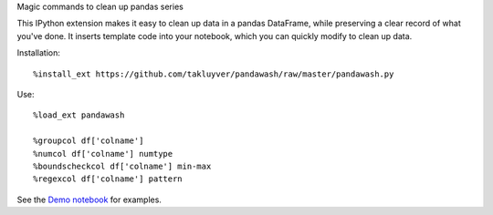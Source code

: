 Magic commands to clean up pandas series

This IPython extension makes it easy to clean up data in a pandas DataFrame,
while preserving a clear record of what you've done. It inserts template code
into your notebook, which you can quickly modify to clean up data.

Installation::

    %install_ext https://github.com/takluyver/pandawash/raw/master/pandawash.py

Use::

    %load_ext pandawash

    %groupcol df['colname']
    %numcol df['colname'] numtype
    %boundscheckcol df['colname'] min-max
    %regexcol df['colname'] pattern

See the `Demo notebook <http://nbviewer.ipython.org/github/takluyver/pandawash/blob/master/Pandawash%20Demo.ipynb>`_ for examples.
